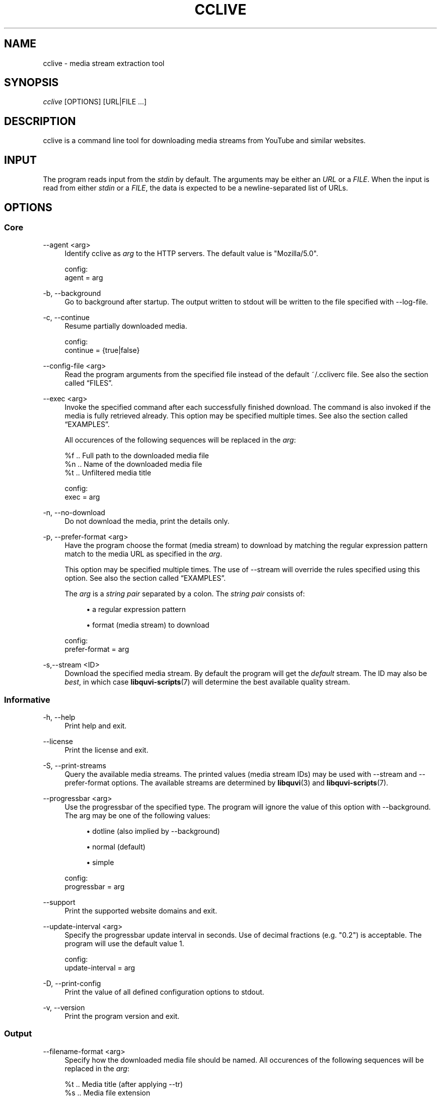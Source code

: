 '\" t
.\"     Title: cclive
.\"    Author: [see the "Authors" section]
.\" Generator: DocBook XSL Stylesheets v1.76.1 <http://docbook.sf.net/>
.\"      Date: 05/25/2013
.\"    Manual: cclive Manual
.\"    Source: cclive 0.7.13
.\"  Language: English
.\"
.TH "CCLIVE" "1" "05/25/2013" "cclive 0\&.7\&.13" "cclive Manual"
.\" -----------------------------------------------------------------
.\" * Define some portability stuff
.\" -----------------------------------------------------------------
.\" ~~~~~~~~~~~~~~~~~~~~~~~~~~~~~~~~~~~~~~~~~~~~~~~~~~~~~~~~~~~~~~~~~
.\" http://bugs.debian.org/507673
.\" http://lists.gnu.org/archive/html/groff/2009-02/msg00013.html
.\" ~~~~~~~~~~~~~~~~~~~~~~~~~~~~~~~~~~~~~~~~~~~~~~~~~~~~~~~~~~~~~~~~~
.ie \n(.g .ds Aq \(aq
.el       .ds Aq '
.\" -----------------------------------------------------------------
.\" * set default formatting
.\" -----------------------------------------------------------------
.\" disable hyphenation
.nh
.\" disable justification (adjust text to left margin only)
.ad l
.\" -----------------------------------------------------------------
.\" * MAIN CONTENT STARTS HERE *
.\" -----------------------------------------------------------------
.SH "NAME"
cclive \- media stream extraction tool
.SH "SYNOPSIS"
.sp
.nf
\fIcclive\fR [OPTIONS] [URL|FILE \&...]
.fi
.SH "DESCRIPTION"
.sp
cclive is a command line tool for downloading media streams from YouTube and similar websites\&.
.SH "INPUT"
.sp
The program reads input from the \fIstdin\fR by default\&. The arguments may be either an \fIURL\fR or a \fIFILE\fR\&. When the input is read from either \fIstdin\fR or a \fIFILE\fR, the data is expected to be a newline\-separated list of URLs\&.
.SH "OPTIONS"
.SS "Core"
.PP
\-\-agent <arg>
.RS 4
Identify cclive as
\fIarg\fR
to the HTTP servers\&. The default value is "Mozilla/5\&.0"\&.
.RE
.sp
.if n \{\
.RS 4
.\}
.nf
config:
  agent = arg
.fi
.if n \{\
.RE
.\}
.PP
\-b, \-\-background
.RS 4
Go to background after startup\&. The output written to stdout will be written to the file specified with \-\-log\-file\&.
.RE
.PP
\-c, \-\-continue
.RS 4
Resume partially downloaded media\&.
.RE
.sp
.if n \{\
.RS 4
.\}
.nf
config:
  continue = {true|false}
.fi
.if n \{\
.RE
.\}
.PP
\-\-config\-file <arg>
.RS 4
Read the program arguments from the specified file instead of the default ~/\&.ccliverc file\&. See also
the section called \(lqFILES\(rq\&.
.RE
.PP
\-\-exec <arg>
.RS 4
Invoke the specified command after each successfully finished download\&. The command is also invoked if the media is fully retrieved already\&. This option may be specified multiple times\&. See also
the section called \(lqEXAMPLES\(rq\&.

All occurences of the following sequences will be replaced in the
\fIarg\fR:
.RE
.sp
.if n \{\
.RS 4
.\}
.nf
  %f  \&.\&. Full path to the downloaded media file
  %n  \&.\&. Name of the downloaded media file
  %t  \&.\&. Unfiltered media title

config:
  exec = arg
.fi
.if n \{\
.RE
.\}
.PP
\-n, \-\-no\-download
.RS 4
Do not download the media, print the details only\&.
.RE
.PP
\-p, \-\-prefer\-format <arg>
.RS 4
Have the program choose the format (media stream) to download by matching the regular expression pattern match to the media URL as specified in the
\fIarg\fR\&.

This option may be specified multiple times\&. The use of \-\-stream will override the rules specified using this option\&. See also
the section called \(lqEXAMPLES\(rq\&.

The
\fIarg\fR
is a
\fIstring pair\fR
separated by a colon\&. The
\fIstring pair\fR
consists of:
.sp
.RS 4
.ie n \{\
\h'-04'\(bu\h'+03'\c
.\}
.el \{\
.sp -1
.IP \(bu 2.3
.\}
a regular expression pattern
.RE
.sp
.RS 4
.ie n \{\
\h'-04'\(bu\h'+03'\c
.\}
.el \{\
.sp -1
.IP \(bu 2.3
.\}
format (media stream) to download
.RE
.RE
.sp
.if n \{\
.RS 4
.\}
.nf
config:
  prefer\-format = arg
.fi
.if n \{\
.RE
.\}
.PP
\-s,\-\-stream <ID>
.RS 4
Download the specified media stream\&. By default the program will get the
\fIdefault\fR
stream\&. The ID may also be
\fIbest\fR, in which case
\fBlibquvi-scripts\fR(7)
will determine the best available quality stream\&.
.RE
.SS "Informative"
.PP
\-h, \-\-help
.RS 4
Print help and exit\&.
.RE
.PP
\-\-license
.RS 4
Print the license and exit\&.
.RE
.PP
\-S, \-\-print\-streams
.RS 4
Query the available media streams\&. The printed values (media stream IDs) may be used with \-\-stream and \-\-prefer\-format options\&. The available streams are determined by
\fBlibquvi\fR(3)
and
\fBlibquvi-scripts\fR(7)\&.
.RE
.PP
\-\-progressbar <arg>
.RS 4
Use the progressbar of the specified type\&. The program will ignore the value of this option with \-\-background\&. The arg may be one of the following values:
.sp
.RS 4
.ie n \{\
\h'-04'\(bu\h'+03'\c
.\}
.el \{\
.sp -1
.IP \(bu 2.3
.\}
dotline (also implied by \-\-background)
.RE
.sp
.RS 4
.ie n \{\
\h'-04'\(bu\h'+03'\c
.\}
.el \{\
.sp -1
.IP \(bu 2.3
.\}
normal (default)
.RE
.sp
.RS 4
.ie n \{\
\h'-04'\(bu\h'+03'\c
.\}
.el \{\
.sp -1
.IP \(bu 2.3
.\}
simple
.RE
.RE
.sp
.if n \{\
.RS 4
.\}
.nf
config:
  progressbar = arg
.fi
.if n \{\
.RE
.\}
.PP
\-\-support
.RS 4
Print the supported website domains and exit\&.
.RE
.PP
\-\-update\-interval <arg>
.RS 4
Specify the progressbar update interval in seconds\&. Use of decimal fractions (e\&.g\&. "0\&.2") is acceptable\&. The program will use the default value 1\&.
.RE
.sp
.if n \{\
.RS 4
.\}
.nf
config:
  update\-interval = arg
.fi
.if n \{\
.RE
.\}
.PP
\-D, \-\-print\-config
.RS 4
Print the value of all defined configuration options to stdout\&.
.RE
.PP
\-v, \-\-version
.RS 4
Print the program version and exit\&.
.RE
.SS "Output"
.PP
\-\-filename\-format <arg>
.RS 4
Specify how the downloaded media file should be named\&. All occurences of the following sequences will be replaced in the
\fIarg\fR:
.RE
.sp
.if n \{\
.RS 4
.\}
.nf
  %t  \&.\&. Media title (after applying \-\-tr)
  %s  \&.\&. Media file extension
  %i  \&.\&. Media ID
.fi
.if n \{\
.RE
.\}
.sp
.if n \{\
.RS 4
.\}
.nf
The default value is "%t\&.%s"\&.
.fi
.if n \{\
.RE
.\}
.sp
.if n \{\
.RS 4
.\}
.nf
config:
  filename\-format = arg
.fi
.if n \{\
.RE
.\}
.PP
\-\-log\-file <arg>
.RS 4
Write log output to the specified file\&. The program will ignore this option value unless it is being used together with \-\-background\&. The existing log file will be ovewritten\&. By default, the program will use "cclive_log" as the log file name\&.
.RE
.PP
\-\-output\-dir <arg>
.RS 4
Write downloaded media to the specified directory\&. By default, the program will write the media to the current working directory\&.
.RE
.sp
.if n \{\
.RS 4
.\}
.nf
config:
  output\-dir = arg
.fi
.if n \{\
.RE
.\}
.PP
\-O, \-\-output\-file <arg>
.RS 4
Write media to the specified file\&. Overrides \-\-filename\-format\&.
.RE
.PP
\-q, \-\-quiet
.RS 4
Turn off all output to stdout and stderr with the exception of \-\-verbose\-libcurl\&.
.RE
.PP
\-t, \-\-tr <arg>
.RS 4
Specify to translate the characters in the media titles before they are used in the media file names\&. The
\fIarg\fR
is a regular expression pattern\&. The default value is "/(\ew|\es)/g"\&. This option may be specified multiple times\&. See also
the section called \(lqEXAMPLES\(rq\&.
.RE
.sp
.if n \{\
.RS 4
.\}
.nf
config:
  tr = arg
.fi
.if n \{\
.RE
.\}
.PP
\-B, \-\-verbose\-libcurl
.RS 4
Enable libcURL verbose output\&.
.RE
.PP
\-W, \-\-overwrite
.RS 4
Overwrite existing media files\&.
.RE
.SS "Network"
.PP
\-\-connect\-timeout <arg>
.RS 4
Maximum time in seconds that the program should allow the connection to the server to take\&. This only limits the connection phase, once it has connected, this option is no more of use\&. Set to 0 to disable connection timeout (it will then only timeout on the system\(cqs internal timeouts)\&. The default is 30\&.
.RE
.sp
.if n \{\
.RS 4
.\}
.nf
config:
  connect\-time = arg
.fi
.if n \{\
.RE
.\}
.PP
\-\-dns\-cache\-timeout <arg>
.RS 4
The name resolves will be kept in the memory for this number of seconds\&. Set to 0 to completely disable DNS caching, or to \-1 to make the cached entries to remain in the memory forever\&. The default is 60\&.
.RE
.sp
.if n \{\
.RS 4
.\}
.nf
config:
  dns\-cache\-timeout = arg
.fi
.if n \{\
.RE
.\}
.PP
\-\-no\-proxy
.RS 4
Disable use of HTTP proxy\&. Overrides \-\-proxy and http_proxy environment settings\&.
.RE
.PP
\-\-max\-retries <arg>
.RS 4
Specify the number of downloading retries before giving up\&. Set to 0 to disable\&. The default is 5\&.

Note that the program will skip retrying altogether if the server returned HTTP 400 (and over), or if
\fBlibquvi\fR(3)
returned an unrecoverable error (e\&.g\&. missing
\fBlibquvi-scripts\fR(7))\&.
.RE
.sp
.if n \{\
.RS 4
.\}
.nf
config:
  max\-retries = arg
.fi
.if n \{\
.RE
.\}
.PP
\-\-retry\-wait <arg>
.RS 4
Wait the specified number of seconds before retrying after a failed attempt\&. The default is 5\&.
.RE
.sp
.if n \{\
.RS 4
.\}
.nf
config:
  retry\-wait = arg
.fi
.if n \{\
.RE
.\}
.PP
\-\-proxy I<arg>
.RS 4
Use the specified proxy address (e\&.g\&.
http://foo:1234) for HTTP connections\&. By default, libcURL (which cclive and
\fBlibquvi\fR(3)
use) will use the value of http_proxy\&. Using this option will override the http_proxy environment value\&.

See
\fBcurl\fR(1)
for more information about the supported environment variables\&.
.RE
.sp
.if n \{\
.RS 4
.\}
.nf
config:
  proxy = arg
.fi
.if n \{\
.RE
.\}
.PP
\-r, \-\-no\-resolve
.RS 4
Do not resolve HTTP URL redirections\&. Using this option will result in the program not being able to follow URL redirections which are often used by different URL shortening services\&.
.RE
.sp
.if n \{\
.RS 4
.\}
.nf
config:
  no\-resolve = {true|false}
.fi
.if n \{\
.RE
.\}
.PP
\-\-transfer\-timeout <arg>
.RS 4
Maximum time in seconds that the program should allow the transfer operation to take\&. Normally, name lookups can take a considerable amount of time, and limiting operations to less than a few minutes will risk aborting perfectly normal operations\&. This option will cause libcURL to use the SIGALRM to enable the timeout system calls\&. The default is 0 (disabled)\&.
.RE
.sp
.if n \{\
.RS 4
.\}
.nf
config:
  transfer\-timeout = arg
.fi
.if n \{\
.RE
.\}
.PP
\-\-throttle <arg>
.RS 4
Do not exceed the specified transfer rate (Ki/s)\&. If
\fIarg\fR
is 0 (default), the throttling will be disabled\&.
.RE
.sp
.if n \{\
.RS 4
.\}
.nf
config:
  throttle = arg
.fi
.if n \{\
.RE
.\}
.SS "Deprecated"
.PP
\-f, \-\-format <ID>
.RS 4
Identical to \-\-stream\&. Deprecated as of 0\&.7\&.12\&.
.RE
.PP
\-F, \-\-query\-formats
.RS 4
Identical to \-\-print\-streams\&. Deprecated as of 0\&.7\&.12\&.
.RE
.PP
\-\-regexp <arg>
.RS 4
Specify the regular expression pattern to cleanup the media title before it is used to format the media file name\&. The specifiers
\fIg\fR
and
\fIi\fR
are supported\&. Use \-\-tr, instead\&.
.RE
.PP
\-\-subst <arg>
.RS 4
Replace the matched occurences in the media file name\&. This option may not be specified multiple times: to specify multiple substitutions, separate each regular expression pattern with a whitespace\&. The specifiers
\fIg\fR
and
\fIi\fR
are supported\&. Use \-\-tr, instead\&.

Supported delimiters: <> {} () /

Note that
\fIs/old/new/\fR
is invalid, whereas
\fIs/old//new/\fR
is accepted\&.
.RE
.SH "EXAMPLES"
.sp
As a general rule of thumb: always put the URLs inside quotes\&. You can find more examples at \fIhttp://cclive\&.sourceforge\&.net/\fR\&.
.sp
.RS 4
.ie n \{\
\h'-04'\(bu\h'+03'\c
.\}
.el \{\
.sp -1
.IP \(bu 2.3
.\}
Typical use:
.sp
.if n \{\
.RS 4
.\}
.nf
$ cclive "URL"
.fi
.if n \{\
.RE
.\}
.RE
.sp
.RS 4
.ie n \{\
\h'-04'\(bu\h'+03'\c
.\}
.el \{\
.sp -1
.IP \(bu 2.3
.\}
Query the available media streams:
.sp
.if n \{\
.RS 4
.\}
.nf
$ cclive \-S "URL"
.fi
.if n \{\
.RE
.\}
.RE
.sp
.RS 4
.ie n \{\
\h'-04'\(bu\h'+03'\c
.\}
.el \{\
.sp -1
.IP \(bu 2.3
.\}
Download the best quality media stream:
.sp
.if n \{\
.RS 4
.\}
.nf
$ cclive \-s best "URL"
.fi
.if n \{\
.RE
.\}
.RE
.sp
.RS 4
.ie n \{\
\h'-04'\(bu\h'+03'\c
.\}
.el \{\
.sp -1
.IP \(bu 2.3
.\}
Get the YouTube itag 43 format whenever possible:
.sp
.if n \{\
.RS 4
.\}
.nf
# Save \*(Aqprefer\-format\*(Aq permanently to ~/\&.ccliverc file\&.
$ echo "prefer\-format = ^\&.*youtube\&.*\e\&.com:fmt43_360p" \e
          >> ~/\&.ccliverc"

# The above would cause the program to try to get fmt43_360p
# with media  URLs of http://youtube\&.com/ if available\&.
$ cclive "YOUTUBE_URL"

# Using of \-\-stream will override the \-\-prefer\-format
# setting\&.  Get fmt22_720p (if available)\&.
$ cclive \-s fmt22_720p "YOUTUBE_URL"
.fi
.if n \{\
.RE
.\}
.RE
.sp
See also the section called \(lqSTREAMS\(rq\&.
.sp
.RS 4
.ie n \{\
\h'-04'\(bu\h'+03'\c
.\}
.el \{\
.sp -1
.IP \(bu 2.3
.\}
Replace all occurences of
\fIfoo\fR
with
\fIbar\fR
in the media title before it is used in the media file name:
.sp
.if n \{\
.RS 4
.\}
.nf
$ cclive \-t \*(Aqs/foo/bar/g\*(Aq "URL"
.fi
.if n \{\
.RE
.\}
.RE
.sp
.RS 4
.ie n \{\
\h'-04'\(bu\h'+03'\c
.\}
.el \{\
.sp -1
.IP \(bu 2.3
.\}
Go to background, redirect output to
\fIfoo\&.log\fR
file:
.sp
.if n \{\
.RS 4
.\}
.nf
$ cclive \-b \-\-log\-file foo\&.log "URL"
.fi
.if n \{\
.RE
.\}
.RE
.sp
.RS 4
.ie n \{\
\h'-04'\(bu\h'+03'\c
.\}
.el \{\
.sp -1
.IP \(bu 2.3
.\}
Interrupt the current transfer of all of the matching processes, this (USR1) will cause cclive to move onto the next URL in the batch:
.sp
.if n \{\
.RS 4
.\}
.nf
$ pkill \-USR1 cclive
.fi
.if n \{\
.RE
.\}
.RE
.sp
.RS 4
.ie n \{\
\h'-04'\(bu\h'+03'\c
.\}
.el \{\
.sp -1
.IP \(bu 2.3
.\}
Print the path to the downloaded media file using
\fBecho\fR(1)
and open the media file in
\fBtotem\fR(1):
.sp
.if n \{\
.RS 4
.\}
.nf
$ cclive \-\-exec \*(Aqecho "%f"\*(Aq \-\-exec \*(Aqtotem "%f"\*(Aq "URL"
.fi
.if n \{\
.RE
.\}
.RE
.sp
.RS 4
.ie n \{\
\h'-04'\(bu\h'+03'\c
.\}
.el \{\
.sp -1
.IP \(bu 2.3
.\}
Process a batch of media URLs:
.sp
.if n \{\
.RS 4
.\}
.nf
$ cat URLs
http://foo
http://bar
http://baz
http://qux
$ cat URLs | cclive
$ cclive < URLs
$ cclive URLs
.fi
.if n \{\
.RE
.\}
.RE
.SH "FILES"
.PP
~/\&.ccliverc
.RS 4
The program will read this location by default\&. A different location may be defined with \-\-config\-file\&.
.RE
.SS "Example"
.sp
.if n \{\
.RS 4
.\}
.nf
prefer\-format = ^\&.*youtube\&.*\e\&.com:fmt43_360p
prefer\-format = dailym:best
.fi
.if n \{\
.RE
.\}
.sp
.if n \{\
.RS 4
.\}
.nf
filename\-format = %i_(%t)\&.%s
tr = /(\ew)/g
.fi
.if n \{\
.RE
.\}
.sp
.if n \{\
.RS 4
.\}
.nf
progressbar = simple
continue = true
.fi
.if n \{\
.RE
.\}
.sp
.if n \{\
.RS 4
.\}
.nf
proxy = http://foo:1234
no\-resolve = false
.fi
.if n \{\
.RE
.\}
.sp
.if n \{\
.RS 4
.\}
.nf
exec = /usr/bin/totem %f
.fi
.if n \{\
.RE
.\}
.SH "STREAMS"
.sp
The availability and the identification of the media streams is determined by \fBlibquvi\fR(3) and \fBlibquvi-scripts\fR(7)\&.
.SS "YouTube"
.sp
\fBlibquvi-scripts\fR(7) returns the media stream IDs containing the \fIitag\fR value so that they can be referred to as such using the \-\-stream or \-\-prefer\-format options\&. The \-\-print\-streams may be used to get a list of the available media streams\&.
.PP
libquvi\-scripts 0\&.4
.RS 4
The
\fIfmt\fR
prefix is used to identify the streams\&. For example:
.sp
.if n \{\
.RS 4
.\}
.nf
itag: 22
quvi: fmt22_720p
.fi
.if n \{\
.RE
.\}
.RE
.sp
For more information about the YouTube video quality and codecs, visit http://en\&.wikipedia\&.org/wiki/YouTube#Quality_and_codecs\&.
.SH "EXIT STATUS"
.sp
The program will exit with EXIT_SUCCESS (on POSIX systems this is 0) on success, and with EXIT_FAILURE (on POSIX systems this is 1) if an error occurred\&.
.SH "FURTHER RESOURCES"
.sp
The development code may be cloned from git://repo\&.or\&.cz/cclive\&.git\&. The gitweb is accessible at http://repo\&.or\&.cz/w/cclive\&.git\&.
.SH "AUTHORS"
.PP
Toni Gundogdu <legatvs@gmail\&.com>
.RS 4
Author\&.
.RE
.SH "REPORTING BUGS"
.sp
Report bugs to the cclive\-devel mailing list <cclive\-devel@lists\&.sourceforge\&.net> where the development and the maintenance is primarily done\&. You do not have to be subscribed to the list to send a message there\&.
.SH "LICENSE"
.sp
cclive is Free Software licensed under the GNU GPLv3+
.SH "SEE ALSO"
.sp
\fBlibquvi-scripts\fR(7), \fBlibquvi\fR(3)
